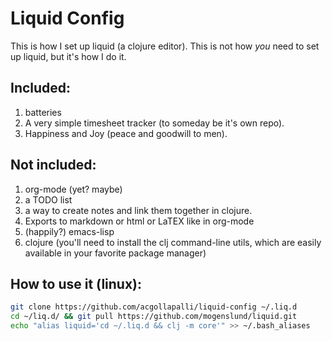 * Liquid Config
This is how I set up liquid (a clojure editor). This is not how /you/ need to set up liquid, but it's how I do it.
** Included:
1) batteries
2) A very simple timesheet tracker (to someday be it's own repo).
3) Happiness and Joy (peace and goodwill to men).
** Not included:
1) org-mode (yet? maybe)
2) a TODO list
3) a way to create notes and link them together in clojure.
4) Exports to markdown or html or LaTEX like in org-mode
5) (happily?) emacs-lisp
6) clojure (you'll need to install the clj command-line utils, which are easily available in your favorite package manager)
** How to use it (linux):
#+BEGIN_SRC bash
git clone https://github.com/acgollapalli/liquid-config ~/.liq.d
cd ~/liq.d/ && git pull https://github.com/mogenslund/liquid.git
echo "alias liquid='cd ~/.liq.d && clj -m core'" >> ~/.bash_aliases
#+END_SRC 
